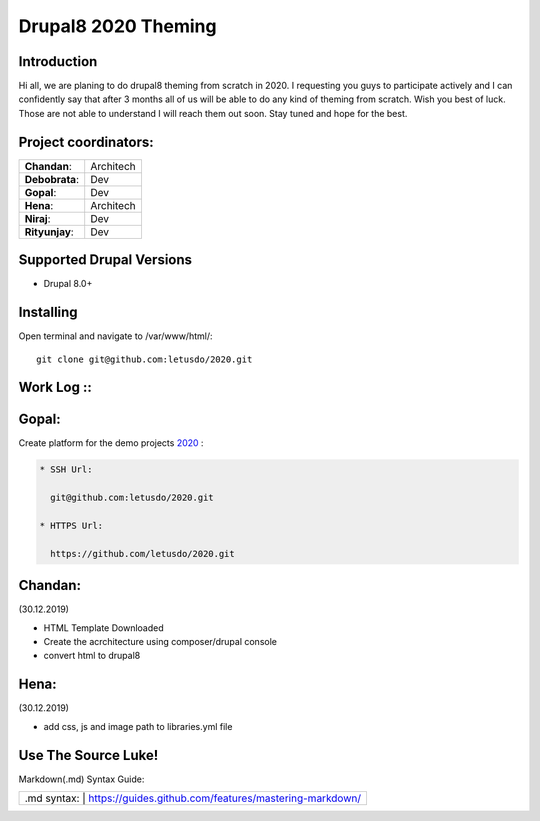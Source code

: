 ======================
Drupal8 2020 Theming
======================

Introduction
============

Hi all, we are planing to do drupal8 theming from scratch in 2020. I requesting you guys to participate actively and I can confidently say that after 3 months all of us will be able to do any kind of theming from scratch. Wish you best of luck. Those are not able to understand I will reach them out soon. Stay tuned and hope for the best. 

Project coordinators:
=========================
+---------------+------------------+
| **Chandan**:  | Architech        |
+---------------+------------------+
| **Debobrata**:| Dev              |
+---------------+------------------+
| **Gopal**:    | Dev              |
+---------------+------------------+
| **Hena**:     | Architech        |
+---------------+------------------+
| **Niraj**:    | Dev              |
+---------------+------------------+
| **Rityunjay**:| Dev              |
+---------------+------------------+


Supported Drupal Versions
=========================

* Drupal 8.0+

Installing
==========

Open terminal and navigate to /var/www/html/::

    git clone git@github.com:letusdo/2020.git


Work Log ::
===========

Gopal:
==========

Create platform for the demo projects `2020 <https://github.com/letusdo/2020>`_ :

.. code-block:: text

    * SSH Url:

      git@github.com:letusdo/2020.git

    * HTTPS Url:

      https://github.com/letusdo/2020.git

Chandan:
==========
.. code-block:: text
(30.12.2019)

* HTML Template Downloaded
* Create the acrchitecture using composer/drupal console
* convert html to drupal8


Hena:
==========
.. code-block:: text
(30.12.2019)

* add css, js and image path to libraries.yml file

Use The Source Luke!
====================

Markdown(.md) Syntax Guide:

+-----------+----------------------------------------------------------+
| .md syntax: | https://guides.github.com/features/mastering-markdown/ |
+-----------+----------------------------------------------------------+
